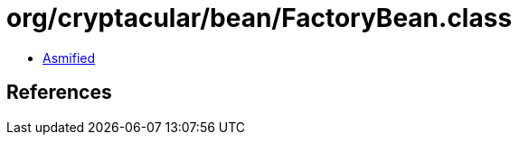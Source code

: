 = org/cryptacular/bean/FactoryBean.class

 - link:FactoryBean-asmified.java[Asmified]

== References

